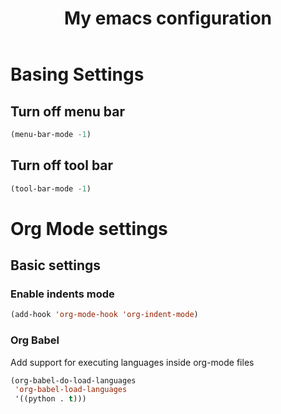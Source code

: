 #+title: My emacs configuration

* Basing Settings

** Turn off menu bar
#+begin_src emacs-lisp
(menu-bar-mode -1)
#+end_src

** Turn off tool bar
#+begin_src emacs-lisp
(tool-bar-mode -1)
#+end_src


* Org Mode settings

** Basic settings

*** Enable indents mode

#+begin_src emacs-lisp
(add-hook 'org-mode-hook 'org-indent-mode)
#+end_src

*** Org Babel
Add support for executing languages inside org-mode files
#+begin_src emacs-lisp
(org-babel-do-load-languages
 'org-babel-load-languages
 '((python . t)))
#+end_src
